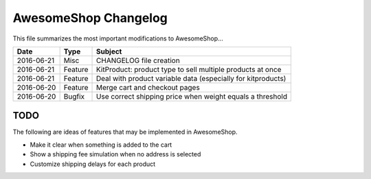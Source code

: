 =====================
AwesomeShop Changelog
=====================

This file summarizes the most important modifications to AwesomeShop...

========== ======= ============================================================
Date       Type    Subject
========== ======= ============================================================
2016-06-21 Misc    CHANGELOG file creation
2016-06-21 Feature KitProduct: product type to sell multiple products at once
2016-06-21 Feature Deal with product variable data (especially for kitproducts)
2016-06-20 Feature Merge cart and checkout pages
2016-06-20 Bugfix  Use correct shipping price when weight equals a threshold
========== ======= ============================================================

TODO
====

The following are ideas of features that may be implemented in AwesomeShop.

* Make it clear when something is added to the cart
* Show a shipping fee simulation when no address is selected
* Customize shipping delays for each product
